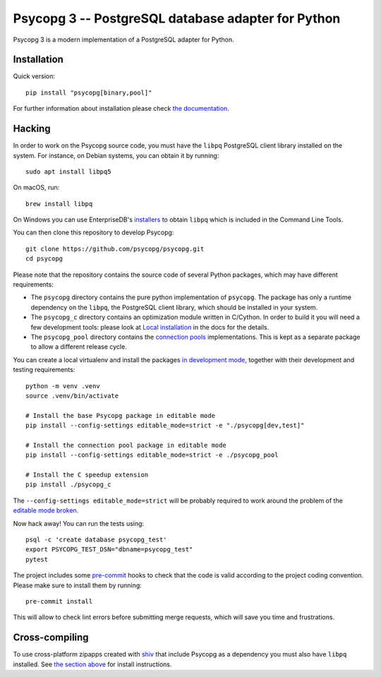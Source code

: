 Psycopg 3 -- PostgreSQL database adapter for Python
===================================================

Psycopg 3 is a modern implementation of a PostgreSQL adapter for Python.


Installation
------------

Quick version::

    pip install "psycopg[binary,pool]"

For further information about installation please check `the documentation`__.

.. __: https://www.psycopg.org/psycopg3/docs/basic/install.html


.. _Hacking:

Hacking
-------

In order to work on the Psycopg source code, you must have the
``libpq`` PostgreSQL client library installed on the system. For instance, on
Debian systems, you can obtain it by running::

    sudo apt install libpq5

On macOS, run::

    brew install libpq

On Windows you can use EnterpriseDB's `installers`__ to obtain ``libpq``
which is included in the Command Line Tools.

.. __: https://www.enterprisedb.com/downloads/postgres-postgresql-downloads

You can then clone this repository to develop Psycopg::

    git clone https://github.com/psycopg/psycopg.git
    cd psycopg

Please note that the repository contains the source code of several Python
packages, which may have different requirements:

- The ``psycopg`` directory contains the pure python implementation of
  ``psycopg``. The package has only a runtime dependency on the ``libpq``, the
  PostgreSQL client library, which should be installed in your system.

- The ``psycopg_c`` directory contains an optimization module written in
  C/Cython. In order to build it you will need a few development tools: please
  look at `Local installation`__ in the docs for the details.

- The ``psycopg_pool`` directory contains the `connection pools`__
  implementations. This is kept as a separate package to allow a different
  release cycle.

.. __: https://www.psycopg.org/psycopg3/docs/basic/install.html#local-installation
.. __: https://www.psycopg.org/psycopg3/docs/advanced/pool.html

You can create a local virtualenv and install the packages `in
development mode`__, together with their development and testing
requirements::

    python -m venv .venv
    source .venv/bin/activate

    # Install the base Psycopg package in editable mode
    pip install --config-settings editable_mode=strict -e "./psycopg[dev,test]"

    # Install the connection pool package in editable mode
    pip install --config-settings editable_mode=strict -e ./psycopg_pool

    # Install the C speedup extension
    pip install ./psycopg_c

.. __: https://pip.pypa.io/en/stable/topics/local-project-installs/#editable-installs

The ``--config-settings editable_mode=strict`` will be probably required
to work around the problem of the `editable mode broken`__.

.. __: https://github.com/pypa/setuptools/issues/3557

Now hack away! You can run the tests using::

    psql -c 'create database psycopg_test'
    export PSYCOPG_TEST_DSN="dbname=psycopg_test"
    pytest

The project includes some `pre-commit`__ hooks to check that the code is valid
according to the project coding convention. Please make sure to install them
by running::

    pre-commit install

This will allow to check lint errors before submitting merge requests, which
will save you time and frustrations.

.. __: https://pre-commit.com/


Cross-compiling
---------------

To use cross-platform zipapps created with `shiv`__ that include Psycopg
as a dependency you must also have ``libpq`` installed. See
`the section above <Hacking_>`_ for install instructions.

.. __: https://github.com/linkedin/shiv
